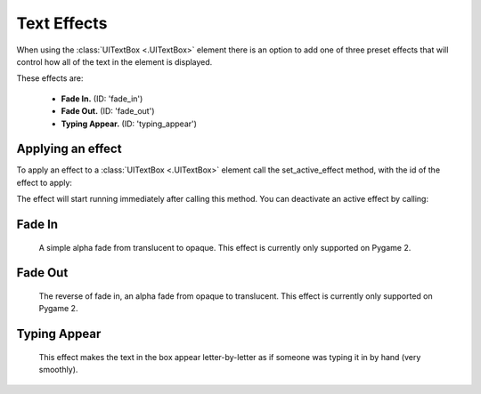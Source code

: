.. _text-effects:

Text Effects
============

When using the :class:`UITextBox <.UITextBox>` element there is an option to add one of three preset effects that will
control how all of the text in the element is displayed.

These effects are:

 - **Fade In.** (ID: 'fade_in')
 - **Fade Out.** (ID: 'fade_out')
 - **Typing Appear.** (ID: 'typing_appear')


Applying an effect
------------------

To apply an effect to a :class:`UITextBox <.UITextBox>` element call the set_active_effect method, with the id of the effect to apply:

.. code-block:: python
   :linenos:

    text_box.set_active_effect('fade_in')

The effect will start running immediately after calling this method. You can deactivate an active effect by calling:

.. code-block:: python
   :linenos:

   text_box.set_active_effect(None)

Fade In
--------

 A simple alpha fade from translucent to opaque. This effect is currently only supported on Pygame 2.

Fade Out
---------

 The reverse of fade in, an alpha fade from opaque to translucent. This effect is currently only supported on Pygame 2.

Typing Appear
--------------

 This effect makes the text in the box appear letter-by-letter as if someone was typing it in by hand (very smoothly).



